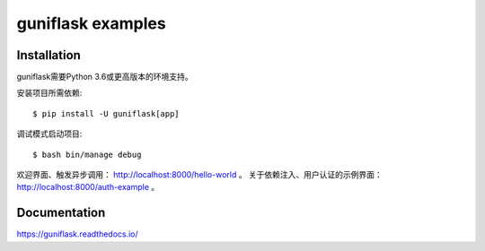 ==================
guniflask examples
==================

Installation
============

guniflask需要Python 3.6或更高版本的环境支持。

安装项目所需依赖::

    $ pip install -U guniflask[app]

调试模式启动项目::

    $ bash bin/manage debug

欢迎界面、触发异步调用： http://localhost:8000/hello-world 。
关于依赖注入、用户认证的示例界面： http://localhost:8000/auth-example 。

Documentation
=============

https://guniflask.readthedocs.io/
